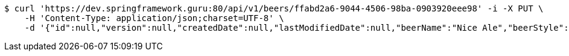 [source,bash]
----
$ curl 'https://dev.springframework.guru:80/api/v1/beers/ffabd2a6-9044-4506-98ba-0903920eee98' -i -X PUT \
    -H 'Content-Type: application/json;charset=UTF-8' \
    -d '{"id":null,"version":null,"createdDate":null,"lastModifiedDate":null,"beerName":"Nice Ale","beerStyle":"ALE","upc":123123123123,"price":9.99,"quantityOnHand":null}'
----